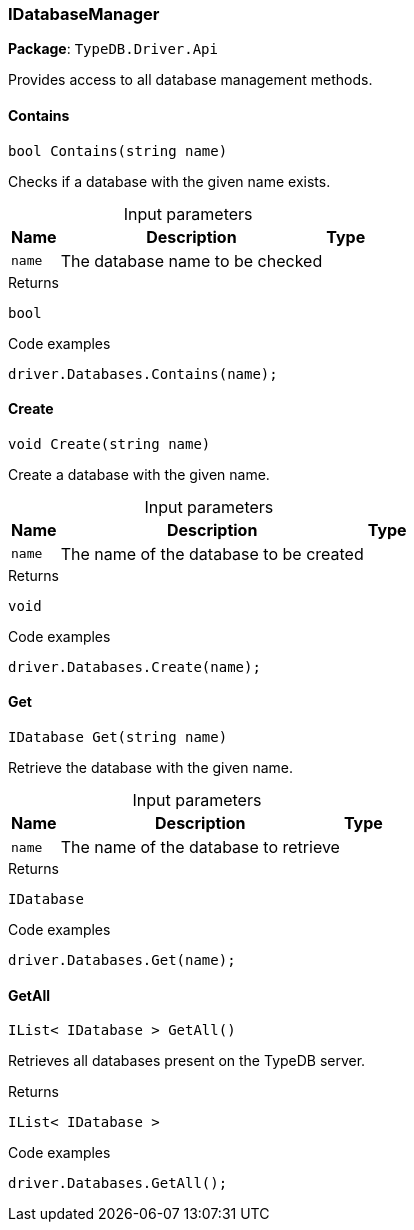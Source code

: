[#_IDatabaseManager]
=== IDatabaseManager

*Package*: `TypeDB.Driver.Api`



Provides access to all database management methods.

// tag::methods[]
[#_bool_TypeDB_Driver_Api_IDatabaseManager_Contains___string_name_]
==== Contains

[source,cs]
----
bool Contains(string name)
----



Checks if a database with the given name exists.


[caption=""]
.Input parameters
[cols="~,~,~"]
[options="header"]
|===
|Name |Description |Type
a| `name` a| The database name to be checked a| 
|===

[caption=""]
.Returns
`bool`

[caption=""]
.Code examples
[source,cs]
----
driver.Databases.Contains(name);
----

[#_void_TypeDB_Driver_Api_IDatabaseManager_Create___string_name_]
==== Create

[source,cs]
----
void Create(string name)
----



Create a database with the given name.


[caption=""]
.Input parameters
[cols="~,~,~"]
[options="header"]
|===
|Name |Description |Type
a| `name` a| The name of the database to be created a| 
|===

[caption=""]
.Returns
`void`

[caption=""]
.Code examples
[source,cs]
----
driver.Databases.Create(name);
----

[#_IDatabase_TypeDB_Driver_Api_IDatabaseManager_Get___string_name_]
==== Get

[source,cs]
----
IDatabase Get(string name)
----



Retrieve the database with the given name.


[caption=""]
.Input parameters
[cols="~,~,~"]
[options="header"]
|===
|Name |Description |Type
a| `name` a| The name of the database to retrieve a| 
|===

[caption=""]
.Returns
`IDatabase`

[caption=""]
.Code examples
[source,cs]
----
driver.Databases.Get(name);
----

[#_IList__IDatabase___TypeDB_Driver_Api_IDatabaseManager_GetAll___]
==== GetAll

[source,cs]
----
IList< IDatabase > GetAll()
----



Retrieves all databases present on the TypeDB server.


[caption=""]
.Returns
`IList< IDatabase >`

[caption=""]
.Code examples
[source,cs]
----
driver.Databases.GetAll();
----

// end::methods[]

